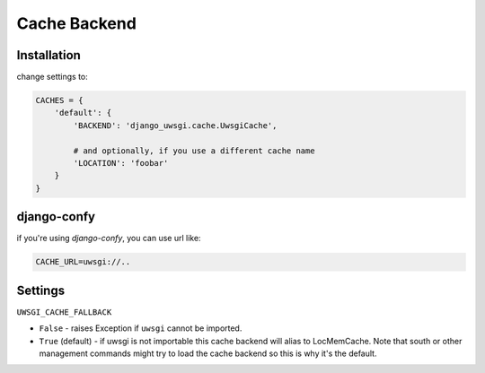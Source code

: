 Cache Backend
=============

Installation
------------

change settings to:


.. code-block:: py

    CACHES = {
        'default': {
            'BACKEND': 'django_uwsgi.cache.UwsgiCache',

            # and optionally, if you use a different cache name
            'LOCATION': 'foobar'
        }
    }

django-confy
------------

if you're using `django-confy`, you can use url like:

.. code-block:: sh
    
    CACHE_URL=uwsgi://..


Settings
--------

``UWSGI_CACHE_FALLBACK``

- ``False`` - raises Exception if ``uwsgi`` cannot be imported.
- ``True`` (default) - if uwsgi is not importable this cache backend will alias
  to LocMemCache. Note that south or other management commands might try to load
  the cache backend so this is why it's the default.